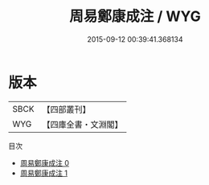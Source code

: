 #+TITLE: 周易鄭康成注 / WYG

#+DATE: 2015-09-12 00:39:41.368134
* 版本
 |      SBCK|【四部叢刊】  |
 |       WYG|【四庫全書・文淵閣】|
目次
 - [[file:KR1a0003_000.txt][周易鄭康成注 0]]
 - [[file:KR1a0003_001.txt][周易鄭康成注 1]]
